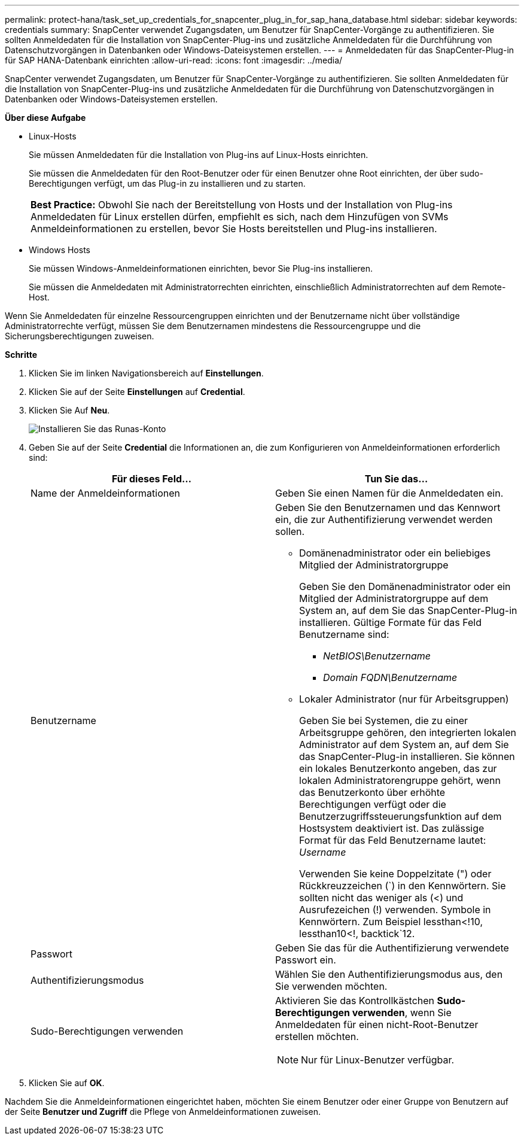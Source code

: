 ---
permalink: protect-hana/task_set_up_credentials_for_snapcenter_plug_in_for_sap_hana_database.html 
sidebar: sidebar 
keywords: credentials 
summary: SnapCenter verwendet Zugangsdaten, um Benutzer für SnapCenter-Vorgänge zu authentifizieren. Sie sollten Anmeldedaten für die Installation von SnapCenter-Plug-ins und zusätzliche Anmeldedaten für die Durchführung von Datenschutzvorgängen in Datenbanken oder Windows-Dateisystemen erstellen. 
---
= Anmeldedaten für das SnapCenter-Plug-in für SAP HANA-Datenbank einrichten
:allow-uri-read: 
:icons: font
:imagesdir: ../media/


[role="lead"]
SnapCenter verwendet Zugangsdaten, um Benutzer für SnapCenter-Vorgänge zu authentifizieren. Sie sollten Anmeldedaten für die Installation von SnapCenter-Plug-ins und zusätzliche Anmeldedaten für die Durchführung von Datenschutzvorgängen in Datenbanken oder Windows-Dateisystemen erstellen.

*Über diese Aufgabe*

* Linux-Hosts
+
Sie müssen Anmeldedaten für die Installation von Plug-ins auf Linux-Hosts einrichten.

+
Sie müssen die Anmeldedaten für den Root-Benutzer oder für einen Benutzer ohne Root einrichten, der über sudo-Berechtigungen verfügt, um das Plug-in zu installieren und zu starten.

+
|===


| *Best Practice:* Obwohl Sie nach der Bereitstellung von Hosts und der Installation von Plug-ins Anmeldedaten für Linux erstellen dürfen, empfiehlt es sich, nach dem Hinzufügen von SVMs Anmeldeinformationen zu erstellen, bevor Sie Hosts bereitstellen und Plug-ins installieren. 
|===
* Windows Hosts
+
Sie müssen Windows-Anmeldeinformationen einrichten, bevor Sie Plug-ins installieren.

+
Sie müssen die Anmeldedaten mit Administratorrechten einrichten, einschließlich Administratorrechten auf dem Remote-Host.



Wenn Sie Anmeldedaten für einzelne Ressourcengruppen einrichten und der Benutzername nicht über vollständige Administratorrechte verfügt, müssen Sie dem Benutzernamen mindestens die Ressourcengruppe und die Sicherungsberechtigungen zuweisen.

*Schritte*

. Klicken Sie im linken Navigationsbereich auf *Einstellungen*.
. Klicken Sie auf der Seite *Einstellungen* auf *Credential*.
. Klicken Sie Auf *Neu*.
+
image::../media/install_runas_account.gif[Installieren Sie das Runas-Konto]

. Geben Sie auf der Seite *Credential* die Informationen an, die zum Konfigurieren von Anmeldeinformationen erforderlich sind:
+
|===
| Für dieses Feld... | Tun Sie das... 


 a| 
Name der Anmeldeinformationen
 a| 
Geben Sie einen Namen für die Anmeldedaten ein.



 a| 
Benutzername
 a| 
Geben Sie den Benutzernamen und das Kennwort ein, die zur Authentifizierung verwendet werden sollen.

** Domänenadministrator oder ein beliebiges Mitglied der Administratorgruppe
+
Geben Sie den Domänenadministrator oder ein Mitglied der Administratorgruppe auf dem System an, auf dem Sie das SnapCenter-Plug-in installieren. Gültige Formate für das Feld Benutzername sind:

+
*** _NetBIOS\Benutzername_
*** _Domain FQDN\Benutzername_


** Lokaler Administrator (nur für Arbeitsgruppen)
+
Geben Sie bei Systemen, die zu einer Arbeitsgruppe gehören, den integrierten lokalen Administrator auf dem System an, auf dem Sie das SnapCenter-Plug-in installieren. Sie können ein lokales Benutzerkonto angeben, das zur lokalen Administratorengruppe gehört, wenn das Benutzerkonto über erhöhte Berechtigungen verfügt oder die Benutzerzugriffssteuerungsfunktion auf dem Hostsystem deaktiviert ist. Das zulässige Format für das Feld Benutzername lautet: _Username_

+
Verwenden Sie keine Doppelzitate (") oder Rückkreuzzeichen (`) in den Kennwörtern. Sie sollten nicht das weniger als (<) und Ausrufezeichen (!) verwenden. Symbole in Kennwörtern. Zum Beispiel lessthan<!10, lessthan10<!, backtick`12.





 a| 
Passwort
 a| 
Geben Sie das für die Authentifizierung verwendete Passwort ein.



 a| 
Authentifizierungsmodus
 a| 
Wählen Sie den Authentifizierungsmodus aus, den Sie verwenden möchten.



 a| 
Sudo-Berechtigungen verwenden
 a| 
Aktivieren Sie das Kontrollkästchen *Sudo-Berechtigungen verwenden*, wenn Sie Anmeldedaten für einen nicht-Root-Benutzer erstellen möchten.


NOTE: Nur für Linux-Benutzer verfügbar.

|===
. Klicken Sie auf *OK*.


Nachdem Sie die Anmeldeinformationen eingerichtet haben, möchten Sie einem Benutzer oder einer Gruppe von Benutzern auf der Seite *Benutzer und Zugriff* die Pflege von Anmeldeinformationen zuweisen.
